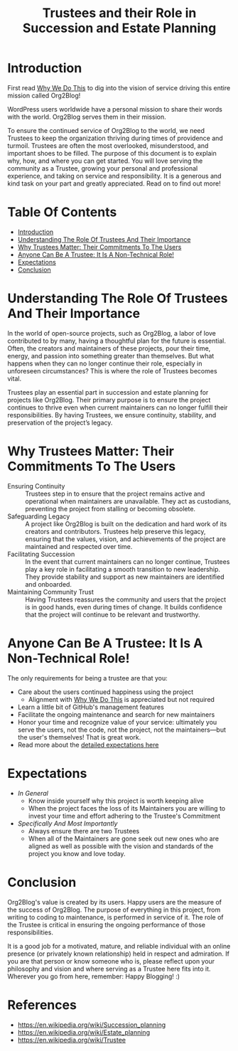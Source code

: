 #+title: Trustees and their Role in Succession and Estate Planning

* Introduction
:PROPERTIES:
:ID: introduction
:END:

First read [[file:README.org#why-we-do-this][Why We Do This]] to dig into the vision of service driving this entire mission called Org2Blog!

WordPress users worldwide have a personal mission to share their words with the world. Org2Blog serves them in their mission.

To ensure the continued service of Org2Blog to the world, we need Trustees to keep the organization thriving during times of providence and turmoil. Trustees are often the most overlooked, misunderstood, and important shoes to be filled. The purpose of this document is to explain why, how, and where you can get started. You will love serving the community as a Trustee, growing your personal and professional experience, and taking on service and responsibility. It is a generous and kind task on your part and greatly appreciated. Read on to find out more!

* Table Of Contents
:PROPERTIES:
:TOC:      :include all :ignore (this)
:END:
:CONTENTS:
- [[#introduction][Introduction]]
- [[#understanding-the-role-of-trustees-and-their-importance][Understanding The Role Of Trustees And Their Importance]]
- [[#why-trustees-matter-their-commitments-to-the-users][Why Trustees Matter: Their Commitments To The Users]]
- [[#anyone-can-be-a-trustee-it-is-a-non-technical-role][Anyone Can Be A Trustee: It Is A Non-Technical Role!]]
- [[#expectations][Expectations]]
- [[#conclusion][Conclusion]]
:END:

* Understanding The Role Of Trustees And Their Importance
:PROPERTIES:
:ID: importance
:END:

In the world of open-source projects, such as Org2Blog, a labor of love contributed to by many, having a thoughtful plan for the future is essential. Often, the creators and maintainers of these projects, pour their time, energy, and passion into something greater than themselves. But what happens when they can no longer continue their role, especially in unforeseen circumstances? This is where the role of Trustees becomes vital.

Trustees play an essential part in succession and estate planning for projects like Org2Blog. Their primary purpose is to ensure the project continues to thrive even when current maintainers can no longer fulfill their responsibilities. By having Trustees, we ensure continuity, stability, and preservation of the project’s legacy.

* Why Trustees Matter: Their Commitments To The Users
:PROPERTIES:
:ID: commitment
:END:

- Ensuring Continuity :: Trustees step in to ensure that the project remains active and operational when maintainers are unavailable. They act as custodians, preventing the project from stalling or becoming obsolete.
- Safeguarding Legacy :: A project like Org2Blog is built on the dedication and hard work of its creators and contributors. Trustees help preserve this legacy, ensuring that the values, vision, and achievements of the project are maintained and respected over time.
- Facilitating Succession :: In the event that current maintainers can no longer continue, Trustees play a key role in facilitating a smooth transition to new leadership. They provide stability and support as new maintainers are identified and onboarded.
- Maintaining Community Trust :: Having Trustees reassures the community and users that the project is in good hands, even during times of change. It builds confidence that the project will continue to be relevant and trustworthy.

* Anyone Can Be A Trustee: It Is A Non-Technical Role!
:PROPERTIES:
:ID: who_can_do_it
:END:

The only requirements for being a trustee are that you:

- Care about the users continued happiness using the project
  - Alignment with [[file:README.org#why-we-do-this][Why We Do This]] is appreciated but not required
- Learn a little bit of GitHub's management features
- Facilitate the ongoing maintenance and search for new maintainers
- Honor your time and recognize value of your service: ultimately you serve the users, not the code, not the project, not the maintainers―but the user's themselves! That is great work.
- Read more about the [[#expectations][detailed expectations here]]

* Expectations
:PROPERTIES:
:ID: expectations
:END:

- /In General/
  - Know inside yourself why this project is worth keeping alive
  - When the project faces the loss of its Maintainers you are willing to invest your time and effort adhering to the Trustee's Commitment
- /Specifically And Most Importantly/
  - Always ensure there are two Trustees
  - When all of the Maintainers are gone seek out new ones who are aligned as well as possible with the vision and standards of the project you know and love today.

* Conclusion
:PROPERTIES:
:ID: expectations
:END:

Org2Blog's value is created by its users. Happy users are the measure of the success of Org2Blog. The purpose of everything in this project, from writing to coding to maintenance, is performed in service of it. The role of the Trustee is critical in ensuring the ongoing performance of those responsibilities.

It is a good job for a motivated, mature, and reliable individual with an online presence (or privately known relationship) held in respect and admiration. If you are that person or know someone who is, please reflect upon your philosophy and vision and where serving as a Trustee here fits into it. Wherever you go from here, remember: Happy Blogging! :)

* References

- https://en.wikipedia.org/wiki/Succession_planning
- https://en.wikipedia.org/wiki/Estate_planning
- https://en.wikipedia.org/wiki/Trustee

